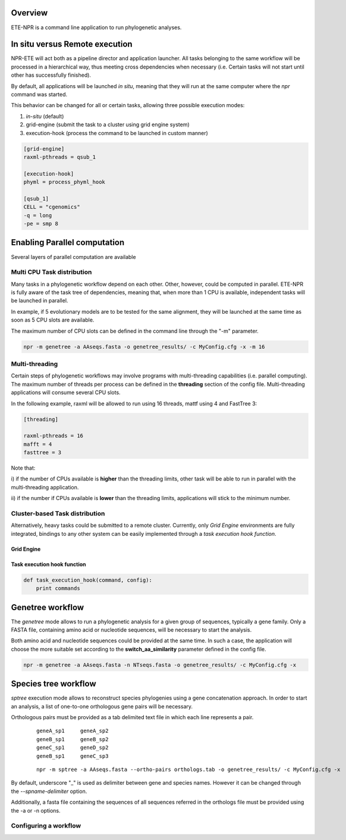Overview
************

ETE-NPR is a command line application to run phylogenetic
analyses. 


In situ versus Remote execution
****************************************

NPR-ETE will act both as a pipeline director and application
launcher. All tasks belonging to the same workflow will be processed
in a hierarchical way, thus meeting cross dependencies when necessary
(i.e. Certain tasks will not start until other has successfully
finished).

By default, all applications will be launched *in situ*, meaning that
they will run at the same computer where the `npr` command was
started.

This behavior can be changed for all or certain tasks, allowing three
possible execution modes:

1) `in-situ` (default)
2) grid-engine (submit the task to a cluster using grid engine system)
3) execution-hook (process the command to be launched in custom manner)

.. code-block:: ini

   [grid-engine]
   raxml-pthreads = qsub_1

   [execution-hook]
   phyml = process_phyml_hook

   [qsub_1]
   CELL = "cgenomics"
   -q = long
   -pe = smp 8 
  


Enabling Parallel computation
********************************

Several layers of parallel computation are available


Multi CPU Task distribution
==============================

Many tasks in a phylogenetic workflow depend on each other. Other,
however, could be computed in parallel. ETE-NPR is fully aware of the
task tree of dependencies, meaning that, when more than 1 CPU is
available, independent tasks will be launched in parallel.

In example, if 5 evolutionary models are to be tested for the same
alignment, they will be launched at the same time as soon as 5 CPU
slots are available.

The maximum number of CPU slots can be defined in the command line
through the "-m" parameter.

.. code-block:: guess

      npr -m genetree -a AAseqs.fasta -o genetree_results/ -c MyConfig.cfg -x -m 16


Multi-threading
================

Certain steps of phylogenetic workflows may involve programs with
multi-threading capabilities (i.e. parallel computing). The maximum
number of threads per process can be defined in the **threading**
section of the config file. Multi-threading applications will consume
several CPU slots.


In the following example, raxml will be allowed to run using 16
threads, mattf using 4 and FastTree 3:

.. code-block:: ini

     [threading]

     raxml-pthreads = 16
     mafft = 4
     fasttree = 3


Note that: 

i) if the number of CPUs available is **higher** than the threading
limits, other task will be able to run in parallel with the
multi-threading application.

ii) if the number if CPUs available is **lower** than the threading
limits, applications will stick to the minimum number.


Cluster-based Task distribution 
================================

Alternatively, heavy tasks could be submitted to a remote
cluster. Currently, only `Grid Engine` environments are fully
integrated, bindings to any other system can be easily implemented
through a `task execution hook function`.


Grid Engine
-----------------

Task execution hook function
----------------------------------





.. code-block:: python

   def task_execution_hook(command, config):
       print commands
   






Genetree workflow
*********************

The `genetree` mode allows to run a phylogenetic analysis for a given
group of sequences, typically a gene family. Only a FASTA file,
containing amino acid or nucleotide sequences, will be necessary to
start the analysis.

Both amino acid and nucleotide sequences could be provided at the same
time. In such a case, the application will choose the more suitable
set according to the **switch_aa_similarity** parameter defined in the
config file. 

.. code-block:: sh

   npr -m genetree -a AAseqs.fasta -n NTseqs.fasta -o genetree_results/ -c MyConfig.cfg -x 


Species tree workflow
*************************

`sptree` execution mode allows to reconstruct species phylogenies using a
gene concatenation approach. In order to start an analysis, a list of
one-to-one orthologous gene pairs will be necessary.

Orthologous pairs must be provided as a tab delimited text file in
which each line represents a pair.

  :: 

      geneA_sp1     geneA_sp2
      geneB_sp1     geneB_sp2 
      geneC_sp1     geneD_sp2
      geneB_sp1     geneC_sp3

  :: 

   npr -m sptree -a AAseqs.fasta --ortho-pairs orthologs.tab -o genetree_results/ -c MyConfig.cfg -x 
      
By default, underscore "_" is used as delimiter between gene and
species names. However it can be changed through the
`--spname-delimiter` option.

Additionally, a fasta file containing the sequences of all sequences
referred in the orthologs file must be provided using the -a or -n
options.

Configuring a workflow 
=========================







